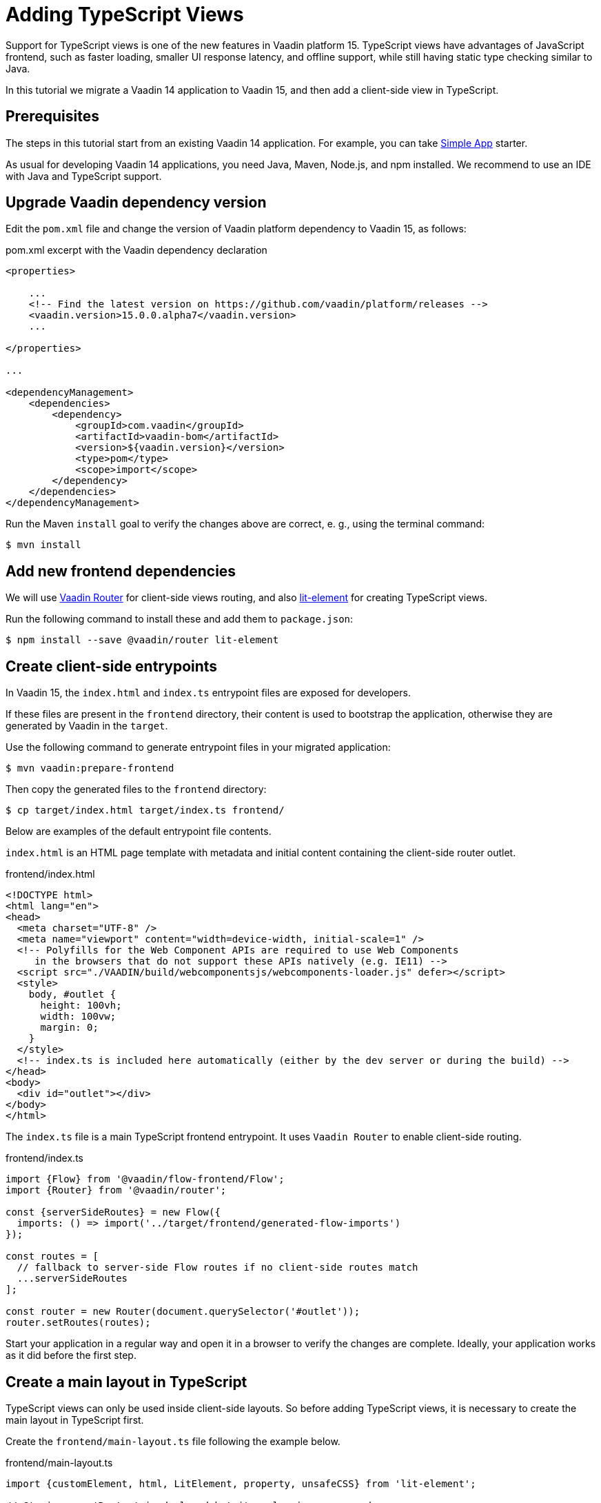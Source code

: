 = Adding TypeScript Views

:type: text
:tags: migration
:description: We migrate a Vaadin 14 application to Vaadin 15, and then add a client-side view in TypeScript
:repo:
:linkattrs:
:imagesdir: ./images
:related_tutorials:

Support for TypeScript views is one of the new features in Vaadin platform 15. TypeScript views have advantages of JavaScript frontend, such as faster loading, smaller UI response latency, and offline support, while still having static type checking similar to Java.

In this tutorial we migrate a Vaadin 14 application to Vaadin 15, and then add a client-side view in TypeScript.

== Prerequisites
 
The steps in this tutorial start from an existing Vaadin 14 application. For example, you can take link:https://vaadin.com/start/lts/simple-ui[Simple App] starter.

As usual for developing Vaadin 14 applications, you need Java, Maven, Node.js, and npm installed. We recommend to use an IDE with Java and TypeScript support.

== Upgrade Vaadin dependency version

Edit the `pom.xml` file and change the version of Vaadin platform dependency to Vaadin 15, as follows:

.pom.xml excerpt with the Vaadin dependency declaration
[source, xml]
----
<properties>

    ...
    <!-- Find the latest version on https://github.com/vaadin/platform/releases -->
    <vaadin.version>15.0.0.alpha7</vaadin.version>
    ...

</properties>

...

<dependencyManagement>
    <dependencies>
        <dependency>
            <groupId>com.vaadin</groupId>
            <artifactId>vaadin-bom</artifactId>
            <version>${vaadin.version}</version>
            <type>pom</type>
            <scope>import</scope>
        </dependency>
    </dependencies>
</dependencyManagement>
----

Run the Maven `install` goal to verify the changes above are correct, e. g., using the terminal command:

[source, bash]
----
$ mvn install
----

== Add new frontend dependencies

We will use link:https://vaadin.com/router[Vaadin Router] for client-side views routing, and also link:https://lit-element.polymer-project.org[lit-element] for creating TypeScript views.

Run the following command to install these and add them to `package.json`:

[source, bash]
----
$ npm install --save @vaadin/router lit-element
----

== Create client-side entrypoints

In Vaadin 15, the `index.html` and `index.ts` entrypoint files are exposed for developers.

If these files are present in the `frontend` directory, their content is used to bootstrap the application, otherwise they are generated by Vaadin in the `target`.

Use the following command to generate entrypoint files in your migrated application:

[source, bash]
----
$ mvn vaadin:prepare-frontend
----

Then copy the generated files to the `frontend` directory:

[source,bash]
----
$ cp target/index.html target/index.ts frontend/
----

Below are examples of the default entrypoint file contents.

`index.html` is an HTML page template with metadata and initial content containing the client-side router outlet.

.frontend/index.html
[source,html]
----
<!DOCTYPE html>
<html lang="en">
<head>
  <meta charset="UTF-8" />
  <meta name="viewport" content="width=device-width, initial-scale=1" />
  <!-- Polyfills for the Web Component APIs are required to use Web Components
     in the browsers that do not support these APIs natively (e.g. IE11) -->
  <script src="./VAADIN/build/webcomponentsjs/webcomponents-loader.js" defer></script>
  <style>
    body, #outlet {
      height: 100vh;
      width: 100vw;
      margin: 0;
    }
  </style>
  <!-- index.ts is included here automatically (either by the dev server or during the build) -->
</head>
<body>
  <div id="outlet"></div>
</body>
</html>
----

The `index.ts` file is a main TypeScript frontend entrypoint. It uses `Vaadin Router` to enable client-side routing.

.frontend/index.ts
[source, typescript]
----
import {Flow} from '@vaadin/flow-frontend/Flow';
import {Router} from '@vaadin/router';

const {serverSideRoutes} = new Flow({
  imports: () => import('../target/frontend/generated-flow-imports')
});

const routes = [
  // fallback to server-side Flow routes if no client-side routes match
  ...serverSideRoutes
];

const router = new Router(document.querySelector('#outlet'));
router.setRoutes(routes);
----

Start your application in a regular way and open it in a browser to verify the changes are complete. Ideally, your application works as it did before the first step.

== Create a main layout in TypeScript

TypeScript views can only be used inside client-side layouts. So before adding TypeScript views, it is necessary to create the main layout in TypeScript first.

Create the `frontend/main-layout.ts` file following the example below.

.frontend/main-layout.ts
[source, typescript]
----
import {customElement, html, LitElement, property, unsafeCSS} from 'lit-element';

// @ts-ignore: 'Router' is declared but its value is never used
import {Router} from '@vaadin/router';

import '@vaadin/vaadin-lumo-styles/all-imports';
import '@vaadin/vaadin-app-layout/theme/lumo/vaadin-app-layout';
import '@vaadin/vaadin-icons/vaadin-icons';
import '@polymer/iron-icon/iron-icon';
import {cssFromModule} from "@polymer/polymer/lib/utils/style-gather";

// @ts-ignore
import styles from './main-layout.css';

interface MenuLink {
  route: string;
  name: string;
  icon: string;
}

const menuLinks: MenuLink[] = [
  {
    route: 'Inventory',
    name: 'Inventory',
    icon: 'vaadin:edit'
  },
  {
    route: 'About',
    name: 'About',
    icon: 'vaadin:info-circle'
  }
];

@customElement('main-layout')
export class MainLayoutElement extends LitElement {
  @property({type: Object}) location: Router.Location | undefined;

  static get styles() {
    return [
      unsafeCSS(cssFromModule('lumo-typography')),
      unsafeCSS(styles)
    ];
  }

  render() {
    return html`
      <vaadin-app-layout id="layout">
        <vaadin-drawer-toggle slot="navbar" class="menu-toggle"></vaadin-drawer-toggle>
        <vaadin-horizontal-layout slot="navbar" class="menu-header" theme="spacing" style="align-items: center">
           <img src="img/table-logo.png" alt="logo">
           <label>Bookstore</label> 
        </vaadin-horizontal-layout>
        ${menuLinks.map(menuLink => html`
          <a slot="drawer"
              class="menu-link"
              href="${menuLink.route}"
              tabindex="-1"
              ?active="${this.isCurrentLocation(menuLink.route)}">
            <iron-icon icon="${menuLink.icon}"></iron-icon>
            ${menuLink.name}
          </a>
        `)}
        <slot></slot>
      </vaadin-app-layout>
    `;
  }

  private isCurrentLocation(route: string): boolean {
    if (!this.location) {
      return false;
    }

    const routeUrl = new URL(route, document.baseURI);
    return routeUrl.pathname === this.location.pathname;
  }
}
----

Create the corresponding style sheet file `frontend/main-layout.css`:

.frontend/main-layout.css
[source, css]
----
.menu-header {
    padding: 11px 16px;
    padding-left: 32px;
    font-size: var(--lumo-font-size-l);
}

.menu-toggle {
    display: none;
}

.menu-link {
    display: block;
    margin: 0 auto;
    padding: 10px 37px;
    transition: transform 300ms;

    font-family: var(--lumo-font-family);
    font-size: var(--lumo-font-size-m);
    font-weight: 500;
    color: var(--lumo-secondary-text-color);
}

.menu-link[active] {
    color: var(--lumo-body-text-color);
}

.menu-link:hover {
    text-decoration: none;
}

.menu-link span {
    padding-left: 5px;
}

.menu-button {
    padding: 10px 42px;
    color: var(--lumo-secondary-text-color);
}

/*
 * Special rules for narrow screens (responsive design rules)
 */
@media (max-width: 800px), (max-height: 600px) {

    /*
     * Make menu toggle visible, and smaller
     */
    .menu-toggle {
        display: block;
        height: var(--lumo-button-size);
        width: var(--lumo-button-size);
    }

    .menu-header {
        padding-left: 0;
    }
}
----

Edit the `frontend/index.ts` to include the main layout component in all the routes:

.frontend/index.ts
[source, typescript]
----
import {Flow} from '@vaadin/flow-frontend/Flow';
import {Router} from '@vaadin/router';

import './main-layout'

const {serverSideRoutes} = new Flow({
  imports: () => import('../target/frontend/generated-flow-imports')
});

const routes = [
  {
    path: '',
    component: 'main-layout',
    children: [
      // fallback to server-side Flow routes if no client-side routes match
      ...serverSideRoutes
    ]
  }
];

const router = new Router(document.querySelector('#outlet'));
router.setRoutes(routes);
----

[WARNING]
.Move the Java annotations from the main layout to the app shell class
====
Because the client-side bootstrapping was introduced in Vaadin 15, the Java main layout does no longer directly correspond to the initial HTML page.

Instead, the `VaadinAppShell` class is introduced for configuring the initial HTML.

From now on, the Java annotations related to the initial HTML should be , such as `@Meta`, `@Viewport`, `@Inline`, `@PWA`, should be declared on the `VaadinAppShell` subclass.

.AppShell.java
[source, java]
----
package ...;

import com.vaadin.flow.component.page.VaadinAppShell;
import com.vaadin.flow.server.PWA;
import com.vaadin.flow.theme.Theme;
import com.vaadin.flow.theme.lumo.Lumo;

@Theme(value = Lumo.class)
@PWA(name = "Bookstore", shortName = "Bookstore")
public class AppShell extends VaadinAppShell {
}
----
====

Now you can delete the `MainLayout.java` class and all its references.

Rebuild your application and reload the browser to see the changes in effect.

The next step will be purely on the frontend side. Keep your application running, restarting the server for applying the changes is unnecessary. Reloading the browser page is enough.

== Add first TypeScript view

The application structure is now prepared for adding TypeScript views. Let us create one to demonstrate that.

Create `frontend/views/example/example-view.ts` file:

.frontend/views/example/example-view.ts
[source, typescript]
----
import {customElement, html, LitElement, unsafeCSS} from 'lit-element';

import '@vaadin/vaadin-lumo-styles/all-imports';

import {cssFromModule} from "@polymer/polymer/lib/utils/style-gather";

// @ts-ignore
import styles from './example-view.css';

@customElement('example-view')
export class MainLayoutElement extends LitElement {
  static get styles() {
    return [
      unsafeCSS(cssFromModule('lumo-typography')),
      unsafeCSS(styles)
    ];
  }

  render() {
    return html`
      <h1>Example View</h1>
      <p>Insert content here...</p>
    `;
  }
}
----

And the `frontend/views/example/example-view.css` file:

.frontend/views/example/example-view.css
[source, css]
----
:host {
    display: block;
    padding: var(--lumo-space-wide-l);
}
----

Add a route to the `frontend/index.ts`:

.frontend/index.ts excerpt
[source, typescript]
----
const routes = [
  {
    path: '',
    component: 'main-layout',
    children: [
      {
        path: 'example',
        component: 'example-view',
        action: async() => {
          await import('./views/example/example-view')
        }
      },

      // fallback to server-side Flow routes if no client-side routes match
      ...serverSideRoutes
    ]
  }
];
----

Add a menu link in the `frontend/main-layout.ts`:

.frontend/main-layout.ts excerpt
[source, typescript]
----
const menuLinks: MenuLink[] = [
  // ...
  {
    route: 'Example',
    name: 'Example',
    icon: 'vaadin:file-text'
  }
];
----

After reloading the browser page, click the “Example” menu link to see the new TypeScript view.

== Conclusion

You now are able to perform the basic Vaadin 15 migration steps, and know how to add a TypeScript view to a Vaadin project.
